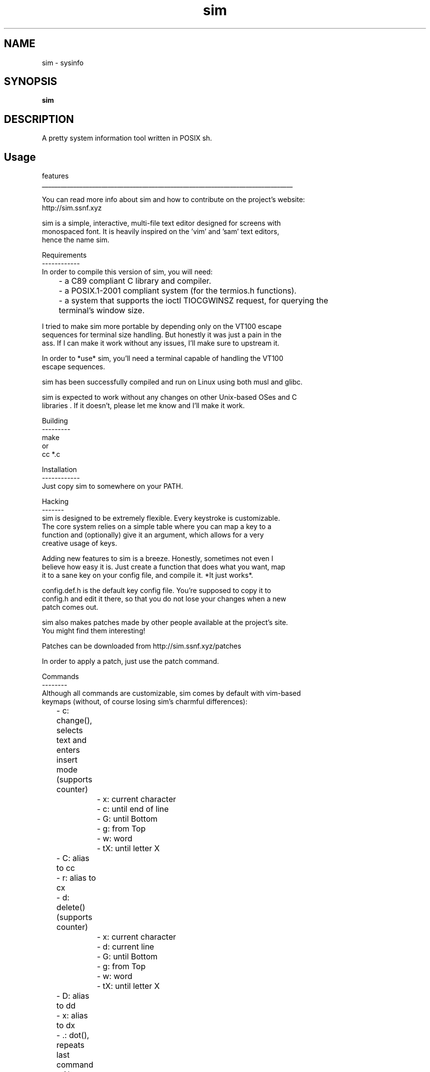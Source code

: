 .
.TH sim "18" "May 2022" "sim" "User Commands"
.SH NAME
sim \- sysinfo
.SH SYNOPSIS
.B sim
.SH DESCRIPTION
A pretty system information tool written in POSIX sh.
.PP
.SH "Usage"
.
.nf

features
________________________________________________________________________________

You can read more info about sim and how to contribute on the project's website:
http://sim.ssnf.xyz

sim is a simple, interactive, multi-file text editor designed for screens with
monospaced font. It is heavily inspired on the 'vim' and 'sam' text editors,
hence the name sim.

Requirements
------------
In order to compile this version of sim, you will need:
	- a C89 compliant C library and compiler.
	- a POSIX.1-2001 compliant system (for the termios.h functions).
	- a system that supports the ioctl TIOCGWINSZ request, for querying the
	terminal's window size.

I tried to make sim more portable by depending only on the VT100 escape
sequences for terminal size handling. But honestly it was just a pain in the
ass. If I can make it work without any issues, I'll make sure to upstream it.

In order to *use* sim, you'll need a terminal capable of handling the VT100
escape sequences.

sim has been successfully compiled and run on Linux using both musl and glibc.

sim is expected to work without any changes on other Unix-based OSes and C
libraries . If it doesn't, please let me know and I'll make it work.

Building
---------
make
or
cc *.c

Installation
------------
Just copy sim to somewhere on your PATH.

Hacking
-------
sim is designed to be extremely flexible. Every keystroke is customizable.
The core system relies on a simple table where you can map a key to a
function and (optionally) give it an argument, which allows for a very
creative usage of keys.

Adding new features to sim is a breeze. Honestly, sometimes not even I
believe how easy it is. Just create a function that does what you want, map
it to a sane key on your config file, and compile it. *It just works*.

config.def.h is the default key config file. You're supposed to copy it to
config.h and edit it there, so that you do not lose your changes when a new
patch comes out.

sim also makes patches made by other people available at the project's site.
You might find them interesting!

Patches can be downloaded from http://sim.ssnf.xyz/patches

In order to apply a patch, just use the patch command.

Commands
--------
Although all commands are customizable, sim comes by default with vim-based
keymaps (without, of course losing sim's charmful differences):

	- c: change(), selects text and enters insert mode (supports counter)
		- x:  current character
		- c:  until end of line
		- G:  until Bottom
		- g:  from Top
		- w:  word
		- tX: until letter X
	- C: alias to cc
	- r: alias to cx
	- d: delete() (supports counter)
		- x:  current character
		- d:  current line
		- G:  until Bottom
		- g:  from Top
		- w:  word
		- tX: until letter X
	- D: alias to dd
	- x: alias to dx
	- .: dot(), repeats last command
	- Alt + Num || Esc + Num: switch between Files
	- E: file_open()
	- q: file_close()
	- S: file_save()
	- i: insert()
	- I: insert at the start of a line
	- A: insert at the end of a line
	- a: insert after current character
	- o: insert below current line
	- h: move left
	- j: move down
	- k: move up
	- l: move right
	- Ctrl + d: move Half a page down
	- Ctrl + u: move Half a page up
	- $: move to the end of a line
	- G: move to the bottom
	- g: move to the top
	- w: move to the beginning of the next word
	- e: move to the end of the next word
	- b: move to the beginning of the previous word
	- p: paste at current cursor position
	- Q: quit sim
	- /: enter search mode
	- ?: enter reverse search mode
	- n: search for next occurence
	- N: search for previous occurence
	- u: undo
	- Ctrl + r: redo
	- y: yank(), selects text
		- y: current line
		- G: until Bottom
		- g: from Top
		- w: word
		- tX: until letter X
